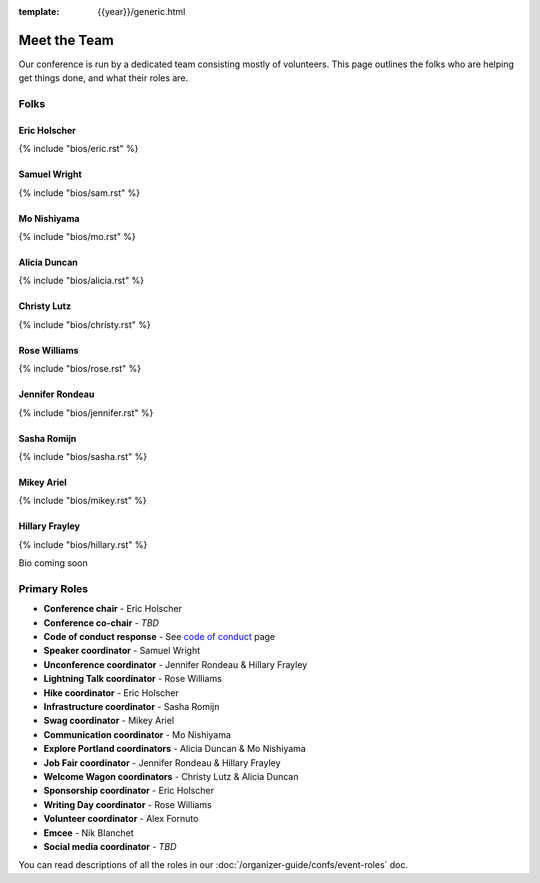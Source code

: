:template: {{year}}/generic.html


Meet the Team
=============

Our conference is run by a dedicated team consisting mostly of volunteers.
This page outlines the folks who are helping get things done, and what their roles are.

Folks
-----

Eric Holscher
~~~~~~~~~~~~~

{% include "bios/eric.rst" %}

Samuel Wright
~~~~~~~~~~~~~

{% include "bios/sam.rst" %}

Mo Nishiyama
~~~~~~~~~~~~

{% include "bios/mo.rst" %}

Alicia Duncan
~~~~~~~~~~~~~

{% include "bios/alicia.rst" %}

Christy Lutz
~~~~~~~~~~~~

{% include "bios/christy.rst" %}
    
Rose Williams
~~~~~~~~~~~~~

{% include "bios/rose.rst" %}

Jennifer Rondeau
~~~~~~~~~~~~~~~~

{% include "bios/jennifer.rst" %}

Sasha Romijn
~~~~~~~~~~~~

{% include "bios/sasha.rst" %}

Mikey Ariel
~~~~~~~~~~~~~

{% include "bios/mikey.rst" %}

Hillary Frayley
~~~~~~~~~~~~~~~

{% include "bios/hillary.rst" %}

Bio coming soon

Primary Roles
-------------

* **Conference chair** - Eric Holscher
* **Conference co-chair** - *TBD*
* **Code of conduct response** - See `code of conduct <http://www.writethedocs.org/code-of-conduct/#australia-code-of-conduct-team>`_ page
* **Speaker coordinator** - Samuel Wright
* **Unconference coordinator** - Jennifer Rondeau & Hillary Frayley
* **Lightning Talk coordinator** - Rose Williams
* **Hike coordinator** - Eric Holscher
* **Infrastructure coordinator** - Sasha Romijn
* **Swag coordinator** - Mikey Ariel
* **Communication coordinator** - Mo Nishiyama
* **Explore Portland coordinators** - Alicia Duncan & Mo Nishiyama
* **Job Fair coordinator** - Jennifer Rondeau & Hillary Frayley
* **Welcome Wagon coordinators** - Christy Lutz & Alicia Duncan
* **Sponsorship coordinator** - Eric Holscher
* **Writing Day coordinator** - Rose Williams
* **Volunteer coordinator** - Alex Fornuto
* **Emcee** - Nik Blanchet
* **Social media coordinator** - *TBD*

You can read descriptions of all the roles in our :doc:`/organizer-guide/confs/event-roles` doc.

